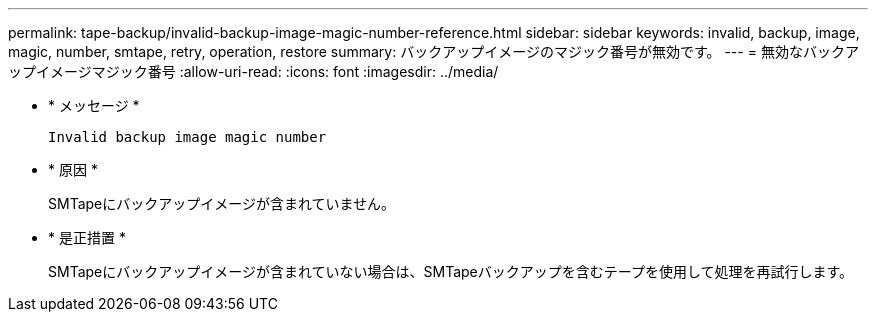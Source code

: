 ---
permalink: tape-backup/invalid-backup-image-magic-number-reference.html 
sidebar: sidebar 
keywords: invalid, backup, image, magic, number, smtape, retry, operation, restore 
summary: バックアップイメージのマジック番号が無効です。 
---
= 無効なバックアップイメージマジック番号
:allow-uri-read: 
:icons: font
:imagesdir: ../media/


[role="lead"]
* * メッセージ *
+
`Invalid backup image magic number`

* * 原因 *
+
SMTapeにバックアップイメージが含まれていません。

* * 是正措置 *
+
SMTapeにバックアップイメージが含まれていない場合は、SMTapeバックアップを含むテープを使用して処理を再試行します。


